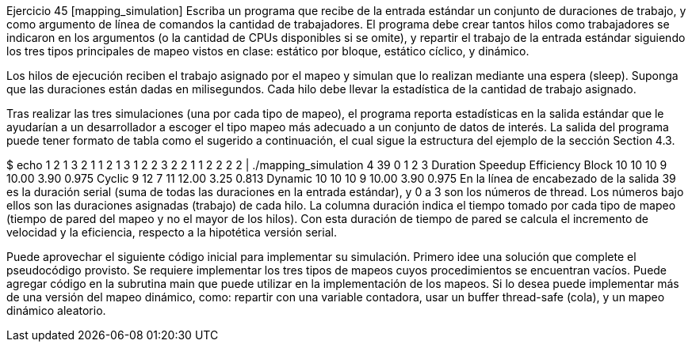 Ejercicio 45 [mapping_simulation]
Escriba un programa que recibe de la entrada estándar un conjunto de duraciones de trabajo, y como argumento de línea de comandos la cantidad de trabajadores. El programa debe crear tantos hilos como trabajadores se indicaron en los argumentos (o la cantidad de CPUs disponibles si se omite), y repartir el trabajo de la entrada estándar siguiendo los tres tipos principales de mapeo vistos en clase: estático por bloque, estático cíclico, y dinámico.

Los hilos de ejecución reciben el trabajo asignado por el mapeo y simulan que lo realizan mediante una espera (sleep). Suponga que las duraciones están dadas en milisegundos. Cada hilo debe llevar la estadística de la cantidad de trabajo asignado.

Tras realizar las tres simulaciones (una por cada tipo de mapeo), el programa reporta estadísticas en la salida estándar que le ayudarían a un desarrollador a escoger el tipo mapeo más adecuado a un conjunto de datos de interés. La salida del programa puede tener formato de tabla como el sugerido a continuación, el cual sigue la estructura del ejemplo de la sección Section 4.3.

$ echo 1 2 1 3 2 1 1 2 1 3 1 2 2 3 2 2 1 1 2 2 2 2 | ./mapping_simulation 4
39         0    1    2    3 Duration Speedup Efficiency
Block     10   10   10    9    10.00    3.90      0.975
Cyclic     9   12    7   11    12.00    3.25      0.813
Dynamic   10   10   10    9    10.00    3.90      0.975
En la línea de encabezado de la salida 39 es la duración serial (suma de todas las duraciones en la entrada estándar), y 0 a 3 son los números de thread. Los números bajo ellos son las duraciones asignadas (trabajo) de cada hilo. La columna duración indica el tiempo tomado por cada tipo de mapeo (tiempo de pared del mapeo y no el mayor de los hilos). Con esta duración de tiempo de pared se calcula el incremento de velocidad y la eficiencia, respecto a la hipotética versión serial.

Puede aprovechar el siguiente código inicial para implementar su simulación. Primero idee una solución que complete el pseudocódigo provisto. Se requiere implementar los tres tipos de mapeos cuyos procedimientos se encuentran vacíos. Puede agregar código en la subrutina main que puede utilizar en la implementación de los mapeos. Si lo desea puede implementar más de una versión del mapeo dinámico, como: repartir con una variable contadora, usar un buffer thread-safe (cola), y un mapeo dinámico aleatorio.